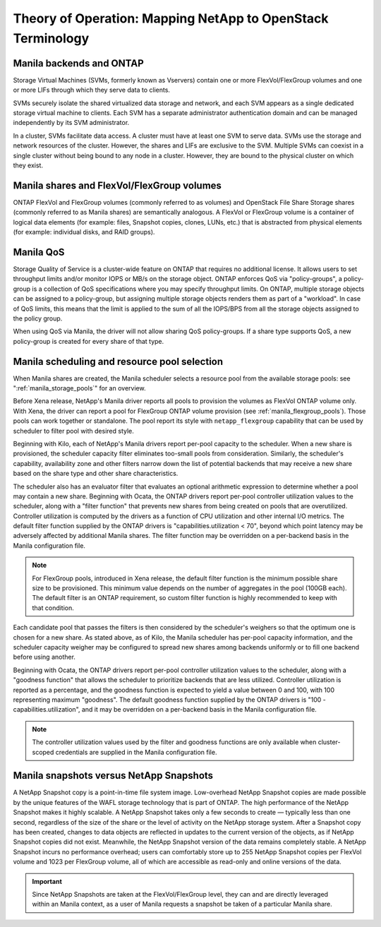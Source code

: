 Theory of Operation: Mapping NetApp to OpenStack Terminology
=============================================================

Manila backends and ONTAP
-------------------------

Storage Virtual Machines (SVMs, formerly known as Vservers) contain one
or more FlexVol/FlexGroup volumes and one or more LIFs through which they serve
data to clients.

SVMs securely isolate the shared virtualized data storage and network,
and each SVM appears as a single dedicated storage virtual machine to
clients. Each SVM has a separate administrator authentication domain and
can be managed independently by its SVM administrator.

In a cluster, SVMs facilitate data access. A cluster must have at least
one SVM to serve data. SVMs use the storage and network resources of the
cluster. However, the shares and LIFs are exclusive to the SVM. Multiple
SVMs can coexist in a single cluster without being bound to any node in
a cluster. However, they are bound to the physical cluster on which they
exist.

Manila shares and FlexVol/FlexGroup volumes
-------------------------------------------

ONTAP FlexVol and FlexGroup volumes (commonly referred to as volumes) and
OpenStack File Share Storage shares (commonly referred to as Manila
shares) are semantically analogous. A FlexVol or FlexGroup volume is a
container of logical data elements (for example: files, Snapshot copies,
clones, LUNs, etc.) that is abstracted from physical elements (for example:
individual disks, and RAID groups).

.. _manila_qos_attribute:

Manila QoS
----------
Storage Quality of Service is a cluster-wide feature on ONTAP that requires no
additional license. It allows users to set throughput limits and/or monitor
IOPS or MB/s on the storage object. ONTAP enforces QoS via "policy-groups",
a policy-group is a collection of QoS specifications where you may specify
throughput limits. On ONTAP, multiple storage objects can be assigned to a
policy-group, but assigning multiple storage objects renders them as part of
a "workload". In case of QoS limits, this means that the limit is applied to
the sum of all the IOPS/BPS from all the storage objects assigned to the policy
group.

When using QoS via Manila, the driver will not allow sharing QoS
policy-groups. If a share type supports QoS, a new policy-group is created for
every share of that type.

.. _manila_scheduling_and_resource_selection:

Manila scheduling and resource pool selection
---------------------------------------------

When Manila shares are created, the Manila scheduler selects a resource
pool from the available storage pools: see ":ref:`manila_storage_pools`"
for an overview.

Before Xena release, NetApp's Manila driver reports all pools to provision the
volumes as FlexVol ONTAP volume only. With Xena, the driver can report a pool
for FlexGroup ONTAP volume provision (see :ref:`manila_flexgroup_pools`). Those
pools can work together or standalone. The pool report its style with
``netapp_flexgroup`` capability that can be used by scheduler to filter pool
with desired style.

Beginning with Kilo, each of NetApp's Manila drivers report per-pool
capacity to the scheduler.  When a new share is provisioned, the scheduler
capacity filter eliminates too-small pools from consideration.  Similarly,
the scheduler's capability, availability zone and other filters narrow down
the list of potential backends that may receive a new share based on the share
type and other share characteristics.

The scheduler also has an evaluator filter that evaluates an optional arithmetic
expression to determine whether a pool may contain a new share.  Beginning
with Ocata, the ONTAP drivers report per-pool controller utilization values
to the scheduler, along with a "filter function" that prevents new shares from
being created on pools that are overutilized.  Controller utilization is computed
by the drivers as a function of CPU utilization and other internal I/O metrics.
The default filter function supplied by the ONTAP drivers is
"capabilities.utilization < 70", beyond which point latency may be adversely
affected by additional Manila shares.  The filter function may be overridden
on a per-backend basis in the Manila configuration file.

.. note::

    For FlexGroup pools, introduced in Xena release, the default filter
    function is the minimum possible share size to be provisioned. This minimum
    value depends on the number of aggregates in the pool (100GB each). The
    default filter is an ONTAP requirement, so custom filter function is highly
    recommended to keep with that condition.

Each candidate pool that passes the filters is then considered by the scheduler's
weighers so that the optimum one is chosen for a new share.  As stated above, as
of Kilo, the Manila scheduler has per-pool capacity information, and the scheduler
capacity weigher may be configured to spread new shares among backends uniformly
or to fill one backend before using another.

Beginning with Ocata, the ONTAP drivers report per-pool controller utilization values
to the scheduler, along with a "goodness function" that allows the scheduler to prioritize
backends that are less utilized.  Controller utilization is reported as a percentage,
and the goodness function is expected to yield a value between 0 and 100, with 100
representing maximum "goodness".  The default goodness function supplied by the ONTAP
drivers is "100 - capabilities.utilization", and it may be overridden on a per-backend
basis in the Manila configuration file.

.. note::

    The controller utilization values used by the filter and goodness functions are only
    available when cluster-scoped credentials are supplied in the Manila configuration file.

Manila snapshots versus NetApp Snapshots
----------------------------------------

A NetApp Snapshot copy is a point-in-time file system image.
Low-overhead NetApp Snapshot copies are made possible by the unique
features of the WAFL storage technology that is part of ONTAP. The
high performance of the NetApp Snapshot makes it highly scalable. A
NetApp Snapshot takes only a few seconds to create — typically less than
one second, regardless of the size of the share or the level of activity
on the NetApp storage system. After a Snapshot copy has been created,
changes to data objects are reflected in updates to the current version
of the objects, as if NetApp Snapshot copies did not exist. Meanwhile,
the NetApp Snapshot version of the data remains completely stable. A
NetApp Snapshot incurs no performance overhead; users can comfortably
store up to 255 NetApp Snapshot copies per FlexVol volume and 1023 per
FlexGroup volume, all of which are accessible as read-only and online versions
of the data.

.. important::

   Since NetApp Snapshots are taken at the FlexVol/FlexGroup level, they can
   and are directly leveraged within an Manila context, as a user of Manila
   requests a snapshot be taken of a particular Manila share.
